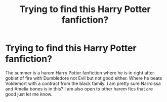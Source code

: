 #+TITLE: Trying to find this Harry Potter fanfiction?

* Trying to find this Harry Potter fanfiction?
:PROPERTIES:
:Author: Healthy_Particular_7
:Score: 1
:DateUnix: 1599944468.0
:DateShort: 2020-Sep-13
:END:
The summer is a harem Harry Potter fanfiction where he is in right after goblet of fire with Dumbledore not Evil but not good either. Where he beats Voldemort with a contract from the black family. I am pretty sure Narrcissa and Amelia bones is in this? I am also open to other harem fics that are good just let me know.

